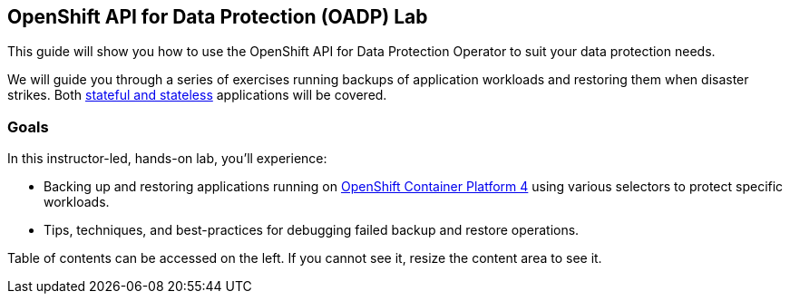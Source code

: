== OpenShift API for Data Protection (OADP) Lab

This guide will show you how to use the OpenShift API for Data Protection Operator to suit your data protection needs.

We will guide you through a series of exercises running backups of application workloads and restoring them when disaster strikes. Both https://www.redhat.com/en/topics/cloud-native-apps/stateful-vs-stateless[stateful and stateless] applications will be covered.

=== Goals

In this instructor-led, hands-on lab, you’ll experience:

* Backing up and restoring applications running on https://www.redhat.com/en/openshift-4[OpenShift Container Platform 4] using various selectors to protect specific workloads.

* Tips, techniques, and best-practices for debugging failed backup and restore operations.

Table of contents can be accessed on the left. If you cannot see it, resize the content area to see it.
